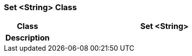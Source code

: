 === Set <String> Class

[cols="^1,2,3"]
|===
h|*Class*
2+^h|*Set <String>*

h|*Description*
2+a|

|===
